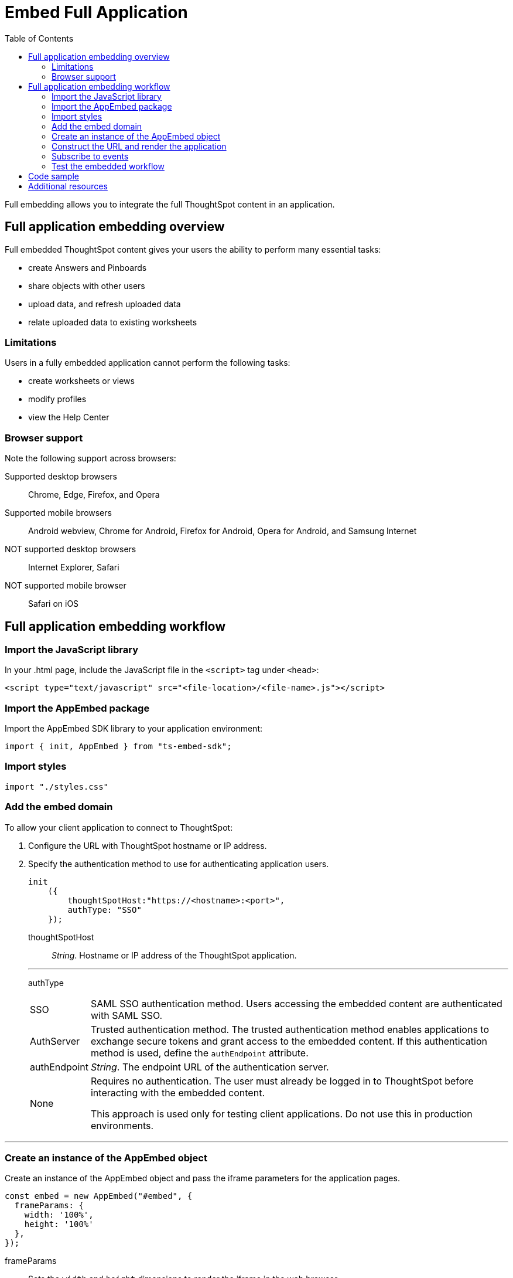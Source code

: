 = Embed Full Application
:toc: true

:page-title: Embed Full Application
:page-pageid: full-embed
:page-description: Embed Full Application


Full embedding allows you to integrate the full ThoughtSpot content in an application.

== Full application embedding overview

Full embedded ThoughtSpot content gives your users the ability to perform many essential tasks:

* create Answers and Pinboards
* share objects with other users
* upload data, and refresh uploaded data
* relate uploaded data to existing worksheets

=== Limitations
Users in a fully  embedded application cannot perform the following tasks:

* create worksheets or views
* modify profiles
* view the Help Center


=== Browser support
Note the following support across browsers:

Supported desktop browsers::
Chrome, Edge, Firefox, and Opera
Supported mobile browsers::
Android webview, Chrome for Android, Firefox for Android, Opera for Android, and Samsung Internet
NOT supported desktop browsers::
Internet Explorer, Safari
NOT supported mobile browser::
Safari on iOS

////
=== Error messages and full embed

In ThoughtSpot, you can disable error messages within the ThoughtSpot embedded context. 
We provide APIs so you can access error messages and display them in your application UI appropriately.

This approach of suppressing error messages inside the `<iframe>` uses the `window.postMessage` function to pass them through to the parent application, which acts as the listener.

You can view these 'hidden' messages in the console logs.
Contact ThoughtSpot Support to enable this feature.
////
== Full application embedding workflow

=== Import the JavaScript library
In your .html page, include the JavaScript file in the `<script>` tag under `<head>`:
[source,javascript]
----
<script type="text/javascript" src="<file-location>/<file-name>.js"></script>
----
=== Import the AppEmbed package
Import the AppEmbed SDK library to your application environment:

[source,javascript]
----
import { init, AppEmbed } from "ts-embed-sdk";
----
=== Import styles
[source,javascript]
----
import "./styles.css"
----
=== Add the embed domain

To allow your client application to connect to ThoughtSpot:

. Configure the URL with ThoughtSpot hostname or IP address.
. Specify the authentication method to use for authenticating application users.
+
[source,javascript]
----
init
    ({
        thoughtSpotHost:"https://<hostname>:<port>",
        authType: "SSO"
    });
----
+
thoughtSpotHost::
_String_. Hostname or IP address of the ThoughtSpot application.


+

---
authType::
[horizontal]
SSO::
SAML SSO authentication method. Users accessing the embedded content are authenticated with SAML SSO.
AuthServer::
Trusted authentication method. The trusted authentication method enables applications to exchange secure tokens and grant access to the embedded content. If this authentication method is used, define the `authEndpoint`  attribute.
+
authEndpoint::
_String_. The endpoint URL of the authentication server.
None::
Requires no authentication. The user must already be logged in to ThoughtSpot before interacting with the embedded content.
+
This approach is used only for testing client applications. Do not use this in production environments.

---
=== Create an instance of the AppEmbed object
Create an instance of the AppEmbed object and pass the iframe parameters for the application pages.

[source,javascript]
----
const embed = new AppEmbed("#embed", {
  frameParams: {
    width: '100%',
    height: '100%'
  },
});
----
frameParams:: Sets the `width` and `height` dimensions to render the iframe in the web browser.

=== Construct the URL and render the application
Construct the URL of the embedded ThoughtSpot application to load in the iframe.
Render the embedded content and pass the `pageID` parameter for setting a page as an active tab when the application loads.
[source, javascript]
----
embed.render({ pageId }: AppRenderOptions): AppEmbed {
        super.render();

        const pageRoute = this.getPageRoute(pageId);
        const src = this.getIFrameSrc(pageRoute);
        this.renderV1Embed(src);

        return this;
    }

----

pageId::
The unique identifier for the ThoughtSpot application page. The following values are valid.

[horizontal]
Page.Search::
Displays the search answers page when the application loads.
Page.Answers:: Displays the saved search answers (*Answers*) page when the application loads.
Page.Pinboards:: Displays the *Pinboards* page when the application loads.
Page.Data:: Displays the *Data* page when the application loads.
Page.Home:: Displays the *Home* page when the application loads.

---

=== Subscribe to events
Register event handlers to subscribe to events triggered by the ThoughtSpot Search function:
[source, javascript]
----
 embed.on("init", showLoader)
 embed.on("load", hideLoader)

// Functions to show or hide a loader while the iframe loads.
 function showLoader() {
    document.getElementById("loader").style.display = "block";
    }

 function hideLoader() {
    document.getElementById("loader").style.display = "none";
    }
----
////
==== Event Type
init::
The search iframe is initiaized.
load::
The search iframe is loaded.
queryChanged::
The search query is modified.
dataSourceSelected::
The data source for searching data is selected.
////

=== Test the embedded workflow

To verify the ThoughtSpot application integration, perform the following tasks:

* Load your application.
* Verify if the page you set as the active tab opens when you load the application.
* Verify if the tabs are displayed correctly.
* Verify if the page view parameters, such as hiding or showing the data source panel, function as expected.
* If you have disabled a menu item from the search visualizations page, verify if the menu command is disabled.

////


=== Framework support for full screen embedding

Additionally, consider the following framework factors:
+++<dlentry>+++allowfullscreen::::
This attribute is the legacy precursor of `allow="fullscreen"`, and may still work with some browsers.
+ Set to `true` if the `<iframe>` can activate fullscreen mode by calling the `requestFullscreen()` method.
+ We strongly recommend that you update your embedding scripts to use the new approach inside the `<iframe>` tag.+++</dlentry>++++++<dlentry>+++Spring MVC::::  This framework supports the `allowfullscreen="true"` parameter inside the `iframe` tag.+++</dlentry>++++++<dlentry>+++React::::  This framework is case sensitive, and uses the attribute `allowFullScreen` inside the `iframe` tag.+++</dlentry>+++

== Hide the ThoughtSpot navigation bar

To hide the primary navigation, configure these:

* Ensure the app is in an `<iframe/>` .
* Set the `embedApp` flag to `true` to specify that the application is embedded.
* Set the `primaryNavHidden` flag to `true` (the default) to specify that navigation visibility is off.

If either flag is `false`, primary navigation appears.
////

////
== Additional notes

Here are some additional notes about the full embed feature:

* Call `thoughtspot.<customerURL>.com/#/answer` and use that to access the search functionality.
* Call `thoughtspot.<customerURL>.com/#/pinboards` and use that to access saved pinboards.
* Use SAML for authentication against ThoughtSpot within the `<iframe>`.

The function `updateIframeUrl(id)` contains the logic to change the src URL of the `<iframe>` when your users click  navigation buttons.
////

== Code sample
[source,javascript]
----
import { AppEmbed, Page, AuthType, init } from '@thoughtspot/embed-sdk';

init({
    thoughtSpotHost: '<%=tshost%>',
    authType: "SSO",
});

const appEmbed = new AppEmbed(
    document.getElementById('ts-embed'),
    {
        frameParams: {
            width: '100%',
            height: '100%',
        },
    });

appEmbed.render({
    Page.Data
});
----

++++
<a href="{{tshost}}/#/everywhere/playground/fullApp" id="preview-in-playground" target="_parent">Preview in Playground</a>
++++

== Additional resources
For more information on AppEmbed SDK reference, see xref:sdk-reference.adoc[Visual Embed SDK Reference].
